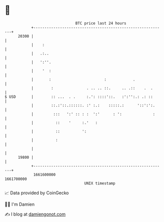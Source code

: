 * 👋

#+begin_example
                                   BTC price last 24 hours                    
               +------------------------------------------------------------+ 
         20300 |                                                            | 
               |    :                                                       | 
               |   .:..                                                     | 
               |   ':''.                                                    | 
               |    '  :                                                    | 
               |       :                        :            .              | 
               |        :               . .. .. ::.     .. .::    .  .      | 
   $ USD       |        :: ...  . .     :.': ::::'::.   :':'':.: .: ::      | 
               |        ::.:'::.::::::. :' :.:    :::::.:      '::':':.     | 
               |         :::   ':' :: : :  ':'      : ':              :     | 
               |          ::    '     :.'   :                               | 
               |          ::          ':                                    | 
               |          :                                                 | 
               |                                                            | 
         19800 |                                                            | 
               +------------------------------------------------------------+ 
                1661600000                                        1661700000  
                                       UNIX timestamp                         
#+end_example
📈 Data provided by CoinGecko

🧑‍💻 I'm Damien

✍️ I blog at [[https://www.damiengonot.com][damiengonot.com]]
